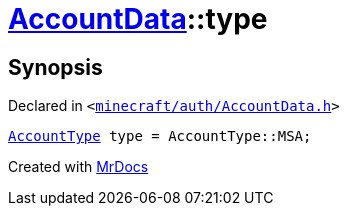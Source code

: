 [#AccountData-type]
= xref:AccountData.adoc[AccountData]::type
:relfileprefix: ../
:mrdocs:


== Synopsis

Declared in `&lt;https://github.com/PrismLauncher/PrismLauncher/blob/develop/minecraft/auth/AccountData.h#L110[minecraft&sol;auth&sol;AccountData&period;h]&gt;`

[source,cpp,subs="verbatim,replacements,macros,-callouts"]
----
xref:AccountType.adoc[AccountType] type = AccountType&colon;&colon;MSA;
----



[.small]#Created with https://www.mrdocs.com[MrDocs]#
